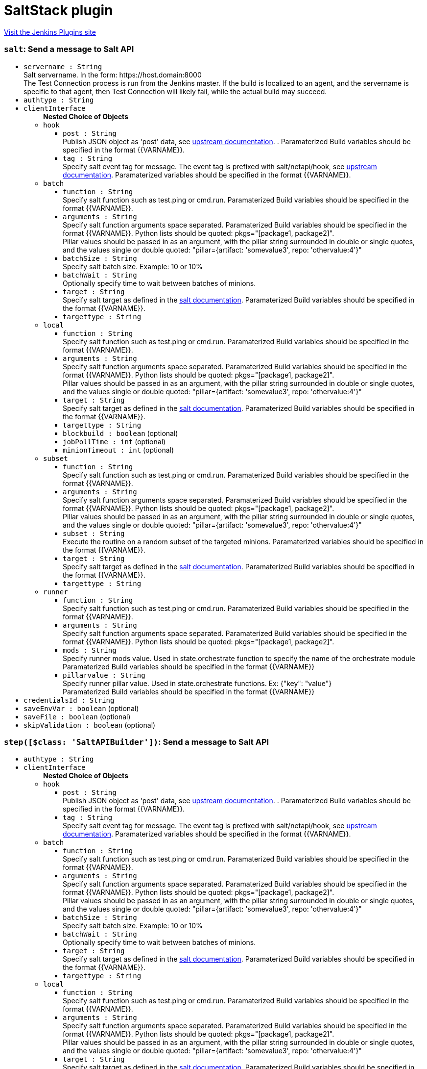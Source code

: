 = SaltStack plugin
:page-layout: pipelinesteps

:notitle:
:description:
:author:
:email: jenkinsci-users@googlegroups.com
:sectanchors:
:toc: left
:compat-mode!:


++++
<a href="https://plugins.jenkins.io/saltstack">Visit the Jenkins Plugins site</a>
++++


=== `salt`: Send a message to Salt API
++++
<ul><li><code>servername : String</code>
<div><div>
 Salt servername. In the form: https://host.domain:8000
 <br>
  The Test Connection process is run from the Jenkins master. If the build is localized to an agent, and the servername is specific to that agent, then Test Connection will likely fail, while the actual build may succeed.
</div></div>

</li>
<li><code>authtype : String</code>
</li>
<li><code>clientInterface</code>
<ul><b>Nested Choice of Objects</b>
<li><code>hook</code><div>
<ul><li><code>post : String</code>
<div><div>
 Publish JSON object as 'post' data, see <a href="https://docs.saltstack.com/en/latest/ref/netapi/all/salt.netapi.rest_cherrypy.html#salt.netapi.rest_cherrypy.app.Webhook.POST" rel="nofollow">upstream documentation</a>. . Paramaterized Build variables should be specified in the format {{VARNAME}}.
</div></div>

</li>
<li><code>tag : String</code>
<div><div>
 Specify salt event tag for message. The event tag is prefixed with salt/netapi/hook, see <a href="https://docs.saltstack.com/en/latest/ref/netapi/all/salt.netapi.rest_cherrypy.html#salt.netapi.rest_cherrypy.app.Webhook" rel="nofollow">upstream documentation</a>. Paramaterized variables should be specified in the format {{VARNAME}}.
</div></div>

</li>
</ul></div></li>
<li><code>batch</code><div>
<ul><li><code>function : String</code>
<div><div>
 Specify salt function such as test.ping or cmd.run. Paramaterized Build variables should be specified in the format {{VARNAME}}.
</div></div>

</li>
<li><code>arguments : String</code>
<div><div>
 Specify salt function arguments space separated. Paramaterized Build variables should be specified in the format {{VARNAME}}. Python lists should be quoted: pkgs="[package1, package2]".
 <br>
  Pillar values should be passed in as an argument, with the pillar string surrounded in double or single quotes, and the values single or double quoted: "pillar={artifact: 'somevalue3', repo: 'othervalue:4'}"
</div></div>

</li>
<li><code>batchSize : String</code>
<div><div>
 Specify salt batch size. Example: 10 or 10%
</div></div>

</li>
<li><code>batchWait : String</code>
<div><div>
 Optionally specify time to wait between batches of minions.
</div></div>

</li>
<li><code>target : String</code>
<div><div>
 Specify salt target as defined in the <a href="http://docs.saltstack.com/en/latest/topics/targeting/" rel="nofollow">salt documentation</a>. Paramaterized Build variables should be specified in the format {{VARNAME}}.
</div></div>

</li>
<li><code>targettype : String</code>
</li>
</ul></div></li>
<li><code>local</code><div>
<ul><li><code>function : String</code>
<div><div>
 Specify salt function such as test.ping or cmd.run. Paramaterized Build variables should be specified in the format {{VARNAME}}.
</div></div>

</li>
<li><code>arguments : String</code>
<div><div>
 Specify salt function arguments space separated. Paramaterized Build variables should be specified in the format {{VARNAME}}. Python lists should be quoted: pkgs="[package1, package2]".
 <br>
  Pillar values should be passed in as an argument, with the pillar string surrounded in double or single quotes, and the values single or double quoted: "pillar={artifact: 'somevalue3', repo: 'othervalue:4'}"
</div></div>

</li>
<li><code>target : String</code>
<div><div>
 Specify salt target as defined in the <a href="http://docs.saltstack.com/en/latest/topics/targeting/" rel="nofollow">salt documentation</a>. Paramaterized Build variables should be specified in the format {{VARNAME}}.
</div></div>

</li>
<li><code>targettype : String</code>
</li>
<li><code>blockbuild : boolean</code> (optional)
</li>
<li><code>jobPollTime : int</code> (optional)
</li>
<li><code>minionTimeout : int</code> (optional)
</li>
</ul></div></li>
<li><code>subset</code><div>
<ul><li><code>function : String</code>
<div><div>
 Specify salt function such as test.ping or cmd.run. Paramaterized Build variables should be specified in the format {{VARNAME}}.
</div></div>

</li>
<li><code>arguments : String</code>
<div><div>
 Specify salt function arguments space separated. Paramaterized Build variables should be specified in the format {{VARNAME}}. Python lists should be quoted: pkgs="[package1, package2]".
 <br>
  Pillar values should be passed in as an argument, with the pillar string surrounded in double or single quotes, and the values single or double quoted: "pillar={artifact: 'somevalue3', repo: 'othervalue:4'}"
</div></div>

</li>
<li><code>subset : String</code>
<div><div>
 Execute the routine on a random subset of the targeted minions. Paramaterized variables should be specified in the format {{VARNAME}}.
</div></div>

</li>
<li><code>target : String</code>
<div><div>
 Specify salt target as defined in the <a href="http://docs.saltstack.com/en/latest/topics/targeting/" rel="nofollow">salt documentation</a>. Paramaterized Build variables should be specified in the format {{VARNAME}}.
</div></div>

</li>
<li><code>targettype : String</code>
</li>
</ul></div></li>
<li><code>runner</code><div>
<ul><li><code>function : String</code>
<div><div>
 Specify salt function such as test.ping or cmd.run. Paramaterized Build variables should be specified in the format {{VARNAME}}.
</div></div>

</li>
<li><code>arguments : String</code>
<div><div>
 Specify salt function arguments space separated. Paramaterized Build variables should be specified in the format {{VARNAME}}. Python lists should be quoted: pkgs="[package1, package2]".
 <br>
</div></div>

</li>
<li><code>mods : String</code>
<div><div>
 Specify runner mods value. Used in state.orchestrate function to specify the name of the orchestrate module
 <br>
  Paramaterized Build variables should be specified in the format {{VARNAME}}
</div></div>

</li>
<li><code>pillarvalue : String</code>
<div><div>
 Specify runner pillar value. Used in state.orchestrate functions. Ex: {"key": "value"}
 <br>
  Paramaterized Build variables should be specified in the format {{VARNAME}}
</div></div>

</li>
</ul></div></li>
</ul></li>
<li><code>credentialsId : String</code>
</li>
<li><code>saveEnvVar : boolean</code> (optional)
</li>
<li><code>saveFile : boolean</code> (optional)
</li>
<li><code>skipValidation : boolean</code> (optional)
</li>
</ul>


++++
=== `step([$class: 'SaltAPIBuilder'])`: Send a message to Salt API
++++
<ul><li><code>authtype : String</code>
</li>
<li><code>clientInterface</code>
<ul><b>Nested Choice of Objects</b>
<li><code>hook</code><div>
<ul><li><code>post : String</code>
<div><div>
 Publish JSON object as 'post' data, see <a href="https://docs.saltstack.com/en/latest/ref/netapi/all/salt.netapi.rest_cherrypy.html#salt.netapi.rest_cherrypy.app.Webhook.POST" rel="nofollow">upstream documentation</a>. . Paramaterized Build variables should be specified in the format {{VARNAME}}.
</div></div>

</li>
<li><code>tag : String</code>
<div><div>
 Specify salt event tag for message. The event tag is prefixed with salt/netapi/hook, see <a href="https://docs.saltstack.com/en/latest/ref/netapi/all/salt.netapi.rest_cherrypy.html#salt.netapi.rest_cherrypy.app.Webhook" rel="nofollow">upstream documentation</a>. Paramaterized variables should be specified in the format {{VARNAME}}.
</div></div>

</li>
</ul></div></li>
<li><code>batch</code><div>
<ul><li><code>function : String</code>
<div><div>
 Specify salt function such as test.ping or cmd.run. Paramaterized Build variables should be specified in the format {{VARNAME}}.
</div></div>

</li>
<li><code>arguments : String</code>
<div><div>
 Specify salt function arguments space separated. Paramaterized Build variables should be specified in the format {{VARNAME}}. Python lists should be quoted: pkgs="[package1, package2]".
 <br>
  Pillar values should be passed in as an argument, with the pillar string surrounded in double or single quotes, and the values single or double quoted: "pillar={artifact: 'somevalue3', repo: 'othervalue:4'}"
</div></div>

</li>
<li><code>batchSize : String</code>
<div><div>
 Specify salt batch size. Example: 10 or 10%
</div></div>

</li>
<li><code>batchWait : String</code>
<div><div>
 Optionally specify time to wait between batches of minions.
</div></div>

</li>
<li><code>target : String</code>
<div><div>
 Specify salt target as defined in the <a href="http://docs.saltstack.com/en/latest/topics/targeting/" rel="nofollow">salt documentation</a>. Paramaterized Build variables should be specified in the format {{VARNAME}}.
</div></div>

</li>
<li><code>targettype : String</code>
</li>
</ul></div></li>
<li><code>local</code><div>
<ul><li><code>function : String</code>
<div><div>
 Specify salt function such as test.ping or cmd.run. Paramaterized Build variables should be specified in the format {{VARNAME}}.
</div></div>

</li>
<li><code>arguments : String</code>
<div><div>
 Specify salt function arguments space separated. Paramaterized Build variables should be specified in the format {{VARNAME}}. Python lists should be quoted: pkgs="[package1, package2]".
 <br>
  Pillar values should be passed in as an argument, with the pillar string surrounded in double or single quotes, and the values single or double quoted: "pillar={artifact: 'somevalue3', repo: 'othervalue:4'}"
</div></div>

</li>
<li><code>target : String</code>
<div><div>
 Specify salt target as defined in the <a href="http://docs.saltstack.com/en/latest/topics/targeting/" rel="nofollow">salt documentation</a>. Paramaterized Build variables should be specified in the format {{VARNAME}}.
</div></div>

</li>
<li><code>targettype : String</code>
</li>
<li><code>blockbuild : boolean</code> (optional)
</li>
<li><code>jobPollTime : int</code> (optional)
</li>
<li><code>minionTimeout : int</code> (optional)
</li>
</ul></div></li>
<li><code>subset</code><div>
<ul><li><code>function : String</code>
<div><div>
 Specify salt function such as test.ping or cmd.run. Paramaterized Build variables should be specified in the format {{VARNAME}}.
</div></div>

</li>
<li><code>arguments : String</code>
<div><div>
 Specify salt function arguments space separated. Paramaterized Build variables should be specified in the format {{VARNAME}}. Python lists should be quoted: pkgs="[package1, package2]".
 <br>
  Pillar values should be passed in as an argument, with the pillar string surrounded in double or single quotes, and the values single or double quoted: "pillar={artifact: 'somevalue3', repo: 'othervalue:4'}"
</div></div>

</li>
<li><code>subset : String</code>
<div><div>
 Execute the routine on a random subset of the targeted minions. Paramaterized variables should be specified in the format {{VARNAME}}.
</div></div>

</li>
<li><code>target : String</code>
<div><div>
 Specify salt target as defined in the <a href="http://docs.saltstack.com/en/latest/topics/targeting/" rel="nofollow">salt documentation</a>. Paramaterized Build variables should be specified in the format {{VARNAME}}.
</div></div>

</li>
<li><code>targettype : String</code>
</li>
</ul></div></li>
<li><code>runner</code><div>
<ul><li><code>function : String</code>
<div><div>
 Specify salt function such as test.ping or cmd.run. Paramaterized Build variables should be specified in the format {{VARNAME}}.
</div></div>

</li>
<li><code>arguments : String</code>
<div><div>
 Specify salt function arguments space separated. Paramaterized Build variables should be specified in the format {{VARNAME}}. Python lists should be quoted: pkgs="[package1, package2]".
 <br>
</div></div>

</li>
<li><code>mods : String</code>
<div><div>
 Specify runner mods value. Used in state.orchestrate function to specify the name of the orchestrate module
 <br>
  Paramaterized Build variables should be specified in the format {{VARNAME}}
</div></div>

</li>
<li><code>pillarvalue : String</code>
<div><div>
 Specify runner pillar value. Used in state.orchestrate functions. Ex: {"key": "value"}
 <br>
  Paramaterized Build variables should be specified in the format {{VARNAME}}
</div></div>

</li>
</ul></div></li>
</ul></li>
<li><code>credentialsId : String</code>
</li>
<li><code>servername : String</code> (optional)
<div><div>
 Salt servername. In the form: https://host.domain:8000
 <br>
  The Test Connection process is run from the Jenkins master. If the build is localized to an agent, and the servername is specific to that agent, then Test Connection will likely fail, while the actual build may succeed.
</div></div>

</li>
<li><code>saveEnvVar : boolean</code> (optional)
</li>
<li><code>saveFile : boolean</code> (optional)
</li>
<li><code>skipValidation : boolean</code> (optional)
</li>
</ul>


++++
